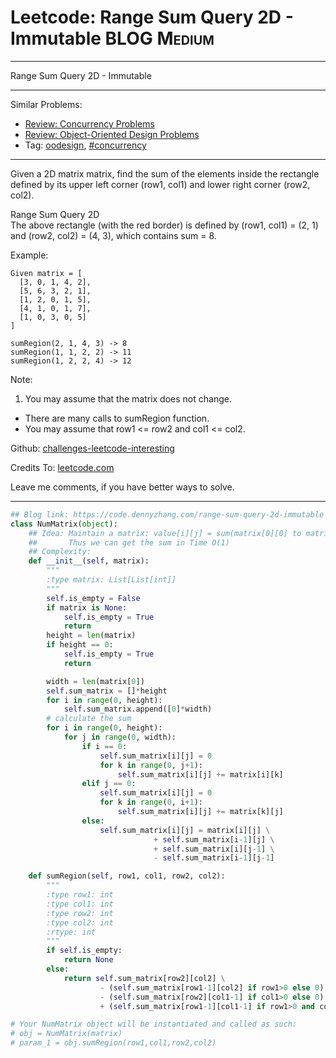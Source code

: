 * Leetcode: Range Sum Query 2D - Immutable                      :BLOG:Medium:
#+STARTUP: showeverything
#+OPTIONS: toc:nil \n:t ^:nil creator:nil d:nil
:PROPERTIES:
:type:     oodesign, inspiring, concurrency
:END:
---------------------------------------------------------------------
Range Sum Query 2D - Immutable
---------------------------------------------------------------------
Similar Problems:
- [[https://code.dennyzhang.com/review-concurrency][Review: Concurrency Problems]]
- [[https://code.dennyzhang.com/review-oodesign][Review: Object-Oriented Design Problems]]
- Tag: [[https://code.dennyzhang.com/tag/oodesign][oodesign]], [[https://code.dennyzhang.com/tag/concurrency][#concurrency]]
---------------------------------------------------------------------
Given a 2D matrix matrix, find the sum of the elements inside the rectangle defined by its upper left corner (row1, col1) and lower right corner (row2, col2).

Range Sum Query 2D
The above rectangle (with the red border) is defined by (row1, col1) = (2, 1) and (row2, col2) = (4, 3), which contains sum = 8.

Example:
#+BEGIN_EXAMPLE
Given matrix = [
  [3, 0, 1, 4, 2],
  [5, 6, 3, 2, 1],
  [1, 2, 0, 1, 5],
  [4, 1, 0, 1, 7],
  [1, 0, 3, 0, 5]
]

sumRegion(2, 1, 4, 3) -> 8
sumRegion(1, 1, 2, 2) -> 11
sumRegion(1, 2, 2, 4) -> 12
#+END_EXAMPLE

Note:
1. You may assume that the matrix does not change.
- There are many calls to sumRegion function.
- You may assume that row1 <= row2 and col1 <= col2.

Github: [[https://github.com/DennyZhang/challenges-leetcode-interesting/tree/master/problems/range-sum-query-2d-immutable][challenges-leetcode-interesting]]

Credits To: [[https://leetcode.com/problems/range-sum-query-2d-immutable/description/][leetcode.com]]

Leave me comments, if you have better ways to solve.
---------------------------------------------------------------------
#+BEGIN_SRC python
## Blog link: https://code.dennyzhang.com/range-sum-query-2d-immutable
class NumMatrix(object):
    ## Idea: Maintain a matrix: value[i][j] = sum(matrix[0][0] to matrix[i][j]). 
    ##       Thus we can get the sum in Time O(1)
    ## Complexity:
    def __init__(self, matrix):
        """
        :type matrix: List[List[int]]
        """
        self.is_empty = False
        if matrix is None:
            self.is_empty = True
            return
        height = len(matrix)
        if height == 0:
            self.is_empty = True
            return

        width = len(matrix[0])
        self.sum_matrix = []*height
        for i in range(0, height):
            self.sum_matrix.append([0]*width)
        # calculate the sum
        for i in range(0, height):
            for j in range(0, width):
                if i == 0:
                    self.sum_matrix[i][j] = 0
                    for k in range(0, j+1):
                        self.sum_matrix[i][j] += matrix[i][k]
                elif j == 0:
                    self.sum_matrix[i][j] = 0
                    for k in range(0, i+1):
                        self.sum_matrix[i][j] += matrix[k][j]
                else:
                    self.sum_matrix[i][j] = matrix[i][j] \
                                + self.sum_matrix[i-1][j] \
                                + self.sum_matrix[i][j-1] \
                                - self.sum_matrix[i-1][j-1]
        
    def sumRegion(self, row1, col1, row2, col2):
        """
        :type row1: int
        :type col1: int
        :type row2: int
        :type col2: int
        :rtype: int
        """
        if self.is_empty:
            return None
        else:
            return self.sum_matrix[row2][col2] \
                    - (self.sum_matrix[row1-1][col2] if row1>0 else 0) \
                    - (self.sum_matrix[row2][col1-1] if col1>0 else 0) \
                    + (self.sum_matrix[row1-1][col1-1] if row1>0 and col1>0 else 0)

# Your NumMatrix object will be instantiated and called as such:
# obj = NumMatrix(matrix)
# param_1 = obj.sumRegion(row1,col1,row2,col2)
#+END_SRC

#+BEGIN_HTML
<div style="overflow: hidden;">
<div style="float: left; padding: 5px"> <a href="https://www.linkedin.com/in/dennyzhang001"><img src="https://www.dennyzhang.com/wp-content/uploads/sns/linkedin.png" alt="linkedin" /></a></div>
<div style="float: left; padding: 5px"><a href="https://github.com/DennyZhang"><img src="https://www.dennyzhang.com/wp-content/uploads/sns/github.png" alt="github" /></a></div>
<div style="float: left; padding: 5px"><a href="https://www.dennyzhang.com/slack" target="_blank" rel="nofollow"><img src="http://slack.dennyzhang.com/badge.svg" alt="slack"/></a></div>
</div>
#+END_HTML
